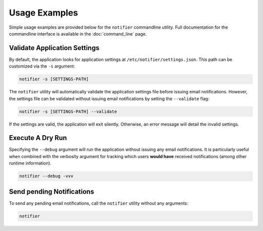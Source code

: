 Usage Examples
==============

Simple usage examples are provided below for the ``notifier`` commandline utility.
Full documentation for the commandline interface is available in the :doc:`command_line` page.

Validate Application Settings
-----------------------------

By default, the application looks for application settings at ``/etc/notifier/settings.json``.
This path can be customized via the ``-s`` argument:

.. code-block::

      notifier -s [SETTINGS-PATH]

The ``notifier`` utility will automatically validate the application settings file before issuing email notifications.
However, the settings file can be validated without issuing email notifications by setting the ``--validate`` flag:

.. code-block:: bash

   notifier -s [SETTINGS-PATH] --validate

If the settings are valid, the application will exit silently.
Otherwise, an error message will detail the invalid settings.

Execute A Dry Run
-----------------

Specifying the ``--debug`` argument will run the application without issuing any email notifications.
It is particularly useful when combined with the verbosity argument for tracking which users **would have** received
notifications (among other runtime information).

.. code-block:: bash

   notifier --debug -vvv

Send pending Notifications
--------------------------

To send any pending email notifications, call the ``notifier`` utility without any arguments:

.. code-block:: bash

   notifier

